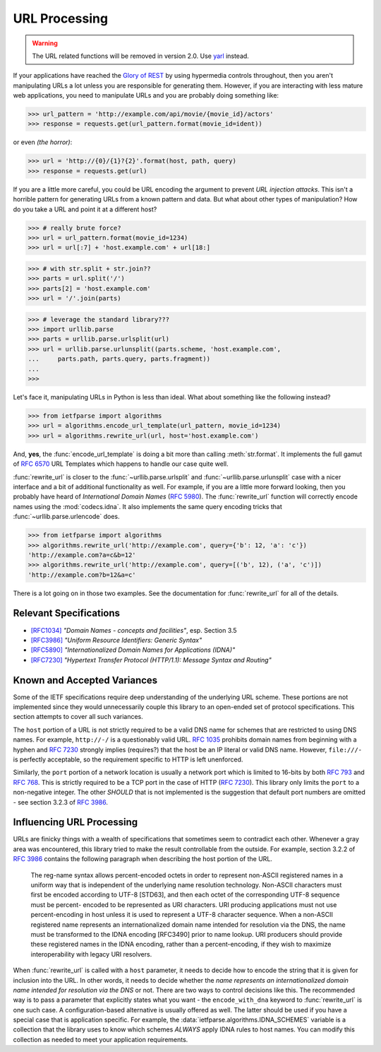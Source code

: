 .. py:currentmodule:: ietfparse.algorithms

URL Processing
==============

.. warning::

   The URL related functions will be removed in version 2.0.
   Use `yarl <https://yarl.readthedocs.io/>`_ instead.

If your applications have reached the `Glory of REST`_ by using hypermedia
controls throughout, then you aren't manipulating URLs a lot unless you
are responsible for generating them.  However, if you are interacting with
less mature web applications, you need to manipulate URLs and you are probably
doing something like:

>>> url_pattern = 'http://example.com/api/movie/{movie_id}/actors'
>>> response = requests.get(url_pattern.format(movie_id=ident))

or even *(the horror)*:

>>> url = 'http://{0}/{1}?{2}'.format(host, path, query)
>>> response = requests.get(url)

If you are a little more careful, you could be URL encoding the argument
to prevent *URL injection attacks*.  This isn't a horrible pattern for
generating URLs from a known pattern and data.  But what about other
types of manipulation?  How do you take a URL and point it at a different
host?

>>> # really brute force?
>>> url = url_pattern.format(movie_id=1234)
>>> url = url[:7] + 'host.example.com' + url[18:]

>>> # with str.split + str.join??
>>> parts = url.split('/')
>>> parts[2] = 'host.example.com'
>>> url = '/'.join(parts)

>>> # leverage the standard library???
>>> import urllib.parse
>>> parts = urllib.parse.urlsplit(url)
>>> url = urllib.parse.urlunsplit((parts.scheme, 'host.example.com',
...     parts.path, parts.query, parts.fragment))
...
>>>

Let's face it, manipulating URLs in Python is less than ideal.  What about
something like the following instead?

>>> from ietfparse import algorithms
>>> url = algorithms.encode_url_template(url_pattern, movie_id=1234)
>>> url = algorithms.rewrite_url(url, host='host.example.com')

And, **yes**, the :func:`encode_url_template` is doing a bit more than
calling :meth:`str.format`.  It implements the full gamut of :rfc:`6570` URL
Templates which happens to handle our case quite well.

:func:`rewrite_url` is closer to the :func:`~urllib.parse.urlsplit` and
:func:`~urllib.parse.urlunsplit` case with a nicer interface and a bit of
additional functionality as well.  For example, if you are a little more
forward looking, then you probably have heard of *International Domain Names*
(:rfc:`5980`).  The :func:`rewrite_url` function will correctly encode names
using the :mod:`codecs.idna`.  It also implements the same query encoding
tricks that :func:`~urllib.parse.urlencode` does.

>>> from ietfparse import algorithms
>>> algorithms.rewrite_url('http://example.com', query={'b': 12, 'a': 'c'})
'http://example.com?a=c&b=12'
>>> algorithms.rewrite_url('http://example.com', query=[('b', 12), ('a', 'c')])
'http://example.com?b=12&a=c'

There is a lot going on in those two examples.  See the documentation for
:func:`rewrite_url` for all of the details.

Relevant Specifications
-----------------------

- `[RFC1034]`_ *"Domain Names - concepts and facilities"*, esp. Section 3.5
- `[RFC3986]`_ *"Uniform Resource Identifiers: Generic Syntax"*
- `[RFC5890]`_ *"Internationalized Domain Names for Applications (IDNA)"*
- `[RFC7230]`_ *"Hypertext Transfer Protocol (HTTP/1.1): Message
  Syntax and Routing"*

Known and Accepted Variances
----------------------------
Some of the IETF specifications require deep understanding of the underlying
URL scheme.  These portions are not implemented since they would unnecessarily
couple this library to an open-ended set of protocol specifications.  This
section attempts to cover all such variances.

The ``host`` portion of a URL is not strictly required to be a valid DNS
name for schemes that are restricted to using DNS names.  For example,
``http://-/`` is a questionably valid URL.  :rfc:`1035#section-3.5` prohibits
domain names from beginning with a hyphen and :rfc:`7230#section-2.7.1`
strongly implies (requires?) that the host be an IP literal or valid DNS
name.  However, ``file:///-`` is perfectly acceptable, so the requirement
specific to HTTP is left unenforced.

Similarly, the ``port`` portion of a network location is usually a network
port which is limited to 16-bits by both :rfc:`793` and :rfc:`768`.  This
is strictly required to be a TCP port in the case of HTTP (:rfc:`7230`).
This library only limits the ``port`` to a non-negative integer.  The other
*SHOULD* that is not implemented is the suggestion that default port numbers
are omitted - see section 3.2.3 of :rfc:`3986#section-3.2.3`.

Influencing URL Processing
--------------------------
URLs are finicky things with a wealth of specifications that sometimes seem
to contradict each other.  Whenever a gray area was encountered, this library
tried to make the result controllable from the outside.  For example,
section 3.2.2 of :rfc:`3986#section-3.2.2` contains the following paragraph
when describing the host portion of the URL.

    The reg-name syntax allows percent-encoded octets in order to
    represent non-ASCII registered names in a uniform way that is
    independent of the underlying name resolution technology.  Non-ASCII
    characters must first be encoded according to UTF-8 [STD63], and then
    each octet of the corresponding UTF-8 sequence must be percent-
    encoded to be represented as URI characters.  URI producing
    applications must not use percent-encoding in host unless it is used
    to represent a UTF-8 character sequence.  When a non-ASCII registered
    name represents an internationalized domain name intended for
    resolution via the DNS, the name must be transformed to the IDNA
    encoding [RFC3490] prior to name lookup.  URI producers should
    provide these registered names in the IDNA encoding, rather than a
    percent-encoding, if they wish to maximize interoperability with
    legacy URI resolvers.

When :func:`rewrite_url` is called with a ``host`` parameter, it needs to
decide how to encode the string that it is given for inclusion into the URL.
In other words, it needs to decide whether the *name represents an
internationalized domain name intended for resolution via the DNS* or not.
There are two ways to control decisions like this.  The recommended way is
to pass a parameter that explicitly states what you want - the
``encode_with_dna`` keyword to :func:`rewrite_url` is one such case.  A
configuration-based alternative is usually offered as well.  The latter
should be used if you have a special case that is application specific.
For example, the :data:`ietfparse.algorithms.IDNA_SCHEMES` variable is a
collection that the library uses to know which schemes *ALWAYS* apply
IDNA rules to host names.  You can modify this collection as needed to
meet your application requirements.

.. _Glory of REST: https://martinfowler.com/articles/richardsonMaturityModel.html
.. _[RFC1034]: https://tools.ietf.org/html/rfc1034
.. _[RFC3986]: https://tools.ietf.org/html/rfc3986
.. _[RFC5890]: https://tools.ietf.org/html/rfc5890
.. _[RFC7230]: https://tools.ietf.org/html/rfc7230
